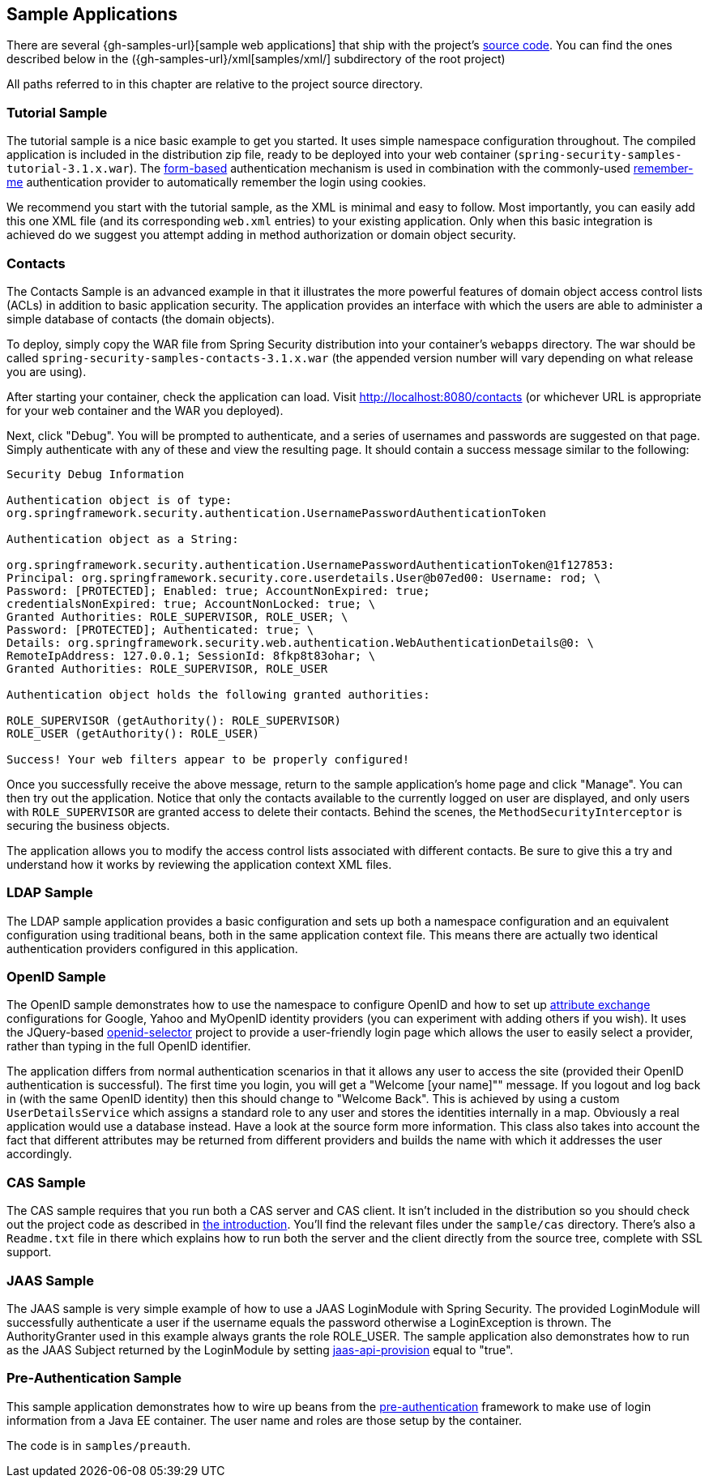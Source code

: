 

[[sample-apps]]
== Sample Applications
There are several {gh-samples-url}[sample web applications] that ship with the project's <<community-source,source code>>.
You can find the ones described below in the ({gh-samples-url}/xml[samples/xml/] subdirectory of the root project)

All paths referred to in this chapter are relative to the project source directory.


[[tutorial-sample]]
=== Tutorial Sample
The tutorial sample is a nice basic example to get you started.
It uses simple namespace configuration throughout.
The compiled application is included in the distribution zip file, ready to be deployed into your web container (`spring-security-samples-tutorial-3.1.x.war`).
The <<ns-form-and-basic,form-based>> authentication mechanism is used in combination with the commonly-used <<remember-me,remember-me>> authentication provider to automatically remember the login using cookies.

We recommend you start with the tutorial sample, as the XML is minimal and easy to follow.
Most importantly, you can easily add this one XML file (and its corresponding `web.xml` entries) to your existing application.
Only when this basic integration is achieved do we suggest you attempt adding in method authorization or domain object security.


[[contacts-sample]]
=== Contacts
The Contacts Sample is an advanced example in that it illustrates the more powerful features of domain object access control lists (ACLs) in addition to basic application security.
The application provides an interface with which the users are able to administer a simple database of contacts (the domain objects).

To deploy, simply copy the WAR file from Spring Security distribution into your container's `webapps` directory.
The war should be called `spring-security-samples-contacts-3.1.x.war` (the appended version number will vary depending on what release you are using).

After starting your container, check the application can load.
Visit http://localhost:8080/contacts (or whichever URL is appropriate for your web container and the WAR you deployed).

Next, click "Debug".
You will be prompted to authenticate, and a series of usernames and passwords are suggested on that page.
Simply authenticate with any of these and view the resulting page.
It should contain a success message similar to the following:
----

Security Debug Information

Authentication object is of type:
org.springframework.security.authentication.UsernamePasswordAuthenticationToken

Authentication object as a String:

org.springframework.security.authentication.UsernamePasswordAuthenticationToken@1f127853:
Principal: org.springframework.security.core.userdetails.User@b07ed00: Username: rod; \
Password: [PROTECTED]; Enabled: true; AccountNonExpired: true;
credentialsNonExpired: true; AccountNonLocked: true; \
Granted Authorities: ROLE_SUPERVISOR, ROLE_USER; \
Password: [PROTECTED]; Authenticated: true; \
Details: org.springframework.security.web.authentication.WebAuthenticationDetails@0: \
RemoteIpAddress: 127.0.0.1; SessionId: 8fkp8t83ohar; \
Granted Authorities: ROLE_SUPERVISOR, ROLE_USER

Authentication object holds the following granted authorities:

ROLE_SUPERVISOR (getAuthority(): ROLE_SUPERVISOR)
ROLE_USER (getAuthority(): ROLE_USER)

Success! Your web filters appear to be properly configured!

----


Once you successfully receive the above message, return to the sample application's home page and click "Manage".
You can then try out the application.
Notice that only the contacts available to the currently logged on user are displayed, and only users with `ROLE_SUPERVISOR` are granted access to delete their contacts.
Behind the scenes, the `MethodSecurityInterceptor` is securing the business objects.

The application allows you to modify the access control lists associated with different contacts.
Be sure to give this a try and understand how it works by reviewing the application context XML files.


[[ldap-sample]]
=== LDAP Sample
The LDAP sample application provides a basic configuration and sets up both a namespace configuration and an equivalent configuration using traditional beans, both in the same application context file.
This means there are actually two identical authentication providers configured in this application.


[[openid-sample]]
=== OpenID Sample
The OpenID sample demonstrates how to use the namespace to configure OpenID and how to set up https://openid.net/specs/openid-attribute-exchange-1_0.html[attribute exchange] configurations for Google, Yahoo and MyOpenID identity providers (you can experiment with adding others if you wish).
It uses the JQuery-based https://code.google.com/p/openid-selector/[openid-selector] project to provide a user-friendly login page which allows the user to easily select a provider, rather than typing in the full OpenID identifier.

The application differs from normal authentication scenarios in that it allows any user to access the site (provided their OpenID authentication is successful).
The first time you login, you will get a "Welcome [your name]"" message.
If you logout and log back in (with the same OpenID identity) then this should change to "Welcome Back".
This is achieved by using a custom `UserDetailsService` which assigns a standard role to any user and stores the identities internally in a map.
Obviously a real application would use a database instead.
Have a look at the source form more information.
This class also takes into account the fact that different attributes may be returned from different providers and builds the name with which it addresses the user accordingly.


[[cas-sample]]
=== CAS Sample
The CAS sample requires that you run both a CAS server and CAS client.
It isn't included in the distribution so you should check out the project code as described in <<get-source,the introduction>>.
You'll find the relevant files under the `sample/cas` directory.
There's also a `Readme.txt` file in there which explains how to run both the server and the client directly from the source tree, complete with SSL support.


[[jaas-sample]]
=== JAAS Sample
The JAAS sample is very simple example of how to use a JAAS LoginModule with Spring Security.
The provided LoginModule will successfully authenticate a user if the username equals the password otherwise a LoginException is thrown.
The AuthorityGranter used in this example always grants the role ROLE_USER.
The sample application also demonstrates how to run as the JAAS Subject returned by the LoginModule by setting <<nsa-http-jaas-api-provision,jaas-api-provision>> equal to "true".


[[preauth-sample]]
=== Pre-Authentication Sample
This sample application demonstrates how to wire up beans from the <<preauth,pre-authentication>> framework to make use of login information from a Java EE container.
The user name and roles are those setup by the container.

The code is in `samples/preauth`.

